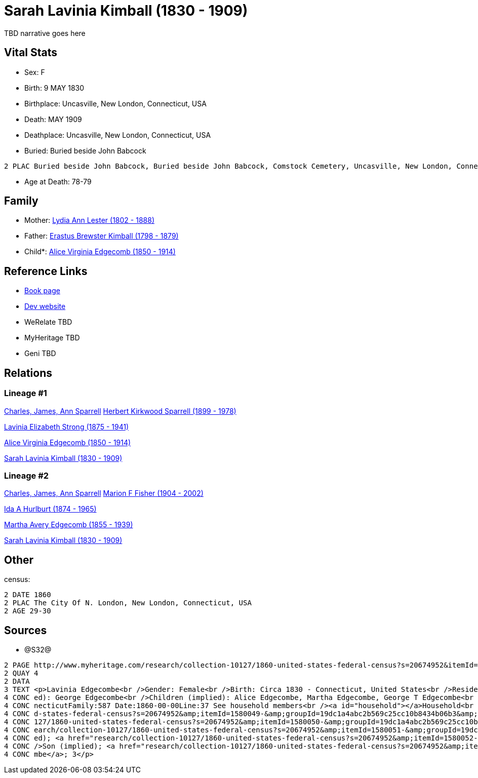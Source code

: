 = Sarah Lavinia Kimball (1830 - 1909)

TBD narrative goes here


== Vital Stats


* Sex: F
* Birth: 9 MAY 1830
* Birthplace: Uncasville, New London, Connecticut, USA
* Death: MAY 1909
* Deathplace: Uncasville, New London, Connecticut, USA
* Buried:  Buried beside John Babcock
----
2 PLAC Buried beside John Babcock, Buried beside John Babcock, Comstock Cemetery, Uncasville, New London, Connecticut, USA
----

* Age at Death: 78-79


== Family
* Mother: https://github.com/spoarrell/cfs_ancestors/tree/main/Vol_02_Ships/V2_C5_Ancestors/V2_C5_G5/gen5.MMMMM.adoc[Lydia Ann Lester (1802 - 1888)]


* Father: https://github.com/spoarrell/cfs_ancestors/tree/main/Vol_02_Ships/V2_C5_Ancestors/V2_C5_G5/gen5.MMMMP.adoc[Erastus Brewster Kimball (1798 - 1879)]


* Child*: https://github.com/spoarrell/cfs_ancestors/tree/main/Vol_02_Ships/V2_C5_Ancestors/V2_C5_G3/gen3.PMM.adoc[Alice Virginia Edgecomb (1850 - 1914)]



== Reference Links
* https://github.com/spoarrell/cfs_ancestors/tree/main/Vol_02_Ships/V2_C5_Ancestors/V2_C5_G4/gen4.PMMM.adoc[Book page]
* https://cfsjksas.gigalixirapp.com/person?p=p0639[Dev website]
* WeRelate TBD
* MyHeritage TBD
* Geni TBD

== Relations
=== Lineage #1
https://github.com/spoarrell/cfs_ancestors/tree/main/Vol_02_Ships/V2_C1_Principals/0_intro_principals.adoc[Charles, James, Ann Sparrell]
https://github.com/spoarrell/cfs_ancestors/tree/main/Vol_02_Ships/V2_C5_Ancestors/V2_C5_G1/gen1.P.adoc[Herbert Kirkwood Sparrell (1899 - 1978)]

https://github.com/spoarrell/cfs_ancestors/tree/main/Vol_02_Ships/V2_C5_Ancestors/V2_C5_G2/gen2.PM.adoc[Lavinia Elizabeth Strong (1875 - 1941)]

https://github.com/spoarrell/cfs_ancestors/tree/main/Vol_02_Ships/V2_C5_Ancestors/V2_C5_G3/gen3.PMM.adoc[Alice Virginia Edgecomb (1850 - 1914)]

https://github.com/spoarrell/cfs_ancestors/tree/main/Vol_02_Ships/V2_C5_Ancestors/V2_C5_G4/gen4.PMMM.adoc[Sarah Lavinia Kimball (1830 - 1909)]

=== Lineage #2
https://github.com/spoarrell/cfs_ancestors/tree/main/Vol_02_Ships/V2_C1_Principals/0_intro_principals.adoc[Charles, James, Ann Sparrell]
https://github.com/spoarrell/cfs_ancestors/tree/main/Vol_02_Ships/V2_C5_Ancestors/V2_C5_G1/gen1.M.adoc[Marion F Fisher (1904 - 2002)]

https://github.com/spoarrell/cfs_ancestors/tree/main/Vol_02_Ships/V2_C5_Ancestors/V2_C5_G2/gen2.MM.adoc[Ida A Hurlburt (1874 - 1965)]

https://github.com/spoarrell/cfs_ancestors/tree/main/Vol_02_Ships/V2_C5_Ancestors/V2_C5_G3/gen3.MMM.adoc[Martha Avery Edgecomb (1855 - 1939)]

https://github.com/spoarrell/cfs_ancestors/tree/main/Vol_02_Ships/V2_C5_Ancestors/V2_C5_G4/gen4.MMMM.adoc[Sarah Lavinia Kimball (1830 - 1909)]


== Other
census: 
----
2 DATE 1860
2 PLAC The City Of N. London, New London, Connecticut, USA
2 AGE 29-30
----


== Sources
* @S32@
----
2 PAGE http://www.myheritage.com/research/collection-10127/1860-united-states-federal-census?s=20674952&itemId=1580050-&groupId=19dc1a4abc2b569c25cc10b8434b06b3&action=showRecord&indId=individual-20674952-15001060
2 QUAY 4
2 DATA
3 TEXT <p>Lavinia Edgecombe<br />Gender: Female<br />Birth: Circa 1830 - Connecticut, United States<br />Residence: 1860 - The City Of N. London, New London, Connecticut, USA<br />Age: 30<br />Husband (impli
4 CONC ed): George Edgecombe<br />Children (implied): Alice Edgecombe, Martha Edgecombe, George T Edgecombe<br />Census: Township:The City Of N. LondonSeries:M653Image:321 County:New LondonSheet:68 State:Con
4 CONC necticutFamily:587 Date:1860-00-00Line:37 See household members<br /><a id="household"></a>Household<br />Relation to head; Name; Age<br />Head (implied); <a href="research/collection-10127/1860-unite
4 CONC d-states-federal-census?s=20674952&amp;itemId=1580049-&amp;groupId=19dc1a4abc2b569c25cc10b8434b06b3&amp;action=showRecord">George Edgecombe</a>; 36<br />Wife (implied); <a href="research/collection-10
4 CONC 127/1860-united-states-federal-census?s=20674952&amp;itemId=1580050-&amp;groupId=19dc1a4abc2b569c25cc10b8434b06b3&amp;action=showRecord">Lavinia Edgecombe</a>; 30<br />Daughter (implied); <a href="res
4 CONC earch/collection-10127/1860-united-states-federal-census?s=20674952&amp;itemId=1580051-&amp;groupId=19dc1a4abc2b569c25cc10b8434b06b3&amp;action=showRecord">Alice Edgecombe</a>; 10<br />Daughter (impli
4 CONC ed); <a href="research/collection-10127/1860-united-states-federal-census?s=20674952&amp;itemId=1580052-&amp;groupId=19dc1a4abc2b569c25cc10b8434b06b3&amp;action=showRecord">Martha Edgecombe</a>; 6<br 
4 CONC />Son (implied); <a href="research/collection-10127/1860-united-states-federal-census?s=20674952&amp;itemId=1580053-&amp;groupId=19dc1a4abc2b569c25cc10b8434b06b3&amp;action=showRecord">George T Edgeco
4 CONC mbe</a>; 3</p>
----

